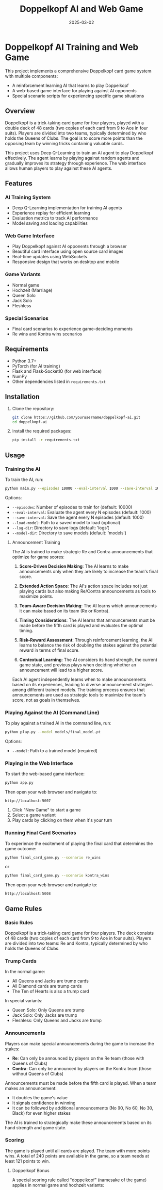 #+TITLE: Doppelkopf AI and Web Game
#+AUTHOR: 
#+DATE: 2025-03-02

* Doppelkopf AI Training and Web Game

This project implements a comprehensive Doppelkopf card game system with multiple components:
- A reinforcement learning AI that learns to play Doppelkopf
- A web-based game interface for playing against AI opponents
- Special scenario scripts for experiencing specific game situations

** Overview

Doppelkopf is a trick-taking card game for four players, played with a double deck of 48 cards (two copies of each card from 9 to Ace in four suits). Players are divided into two teams, typically determined by who holds the Queens of Clubs. The goal is to score more points than the opposing team by winning tricks containing valuable cards.

This project uses Deep Q-Learning to train an AI agent to play Doppelkopf effectively. The agent learns by playing against random agents and gradually improves its strategy through experience. The web interface allows human players to play against these AI agents.

** Features

*** AI Training System
- Deep Q-Learning implementation for training AI agents
- Experience replay for efficient learning
- Evaluation metrics to track AI performance
- Model saving and loading capabilities

*** Web Game Interface
- Play Doppelkopf against AI opponents through a browser
- Beautiful card interface using open source card images
- Real-time updates using WebSockets
- Responsive design that works on desktop and mobile

*** Game Variants
- Normal game
- Hochzeit (Marriage)
- Queen Solo
- Jack Solo
- Fleshless

*** Special Scenarios
- Final card scenarios to experience game-deciding moments
- Re wins and Kontra wins scenarios

** Requirements

- Python 3.7+
- PyTorch (for AI training)
- Flask and Flask-SocketIO (for web interface)
- NumPy
- Other dependencies listed in =requirements.txt=

** Installation

1. Clone the repository:
   #+BEGIN_SRC bash
   git clone https://github.com/yourusername/doppelkopf-ai.git
   cd doppelkopf-ai
   #+END_SRC

2. Install the required packages:
   #+BEGIN_SRC bash
   pip install -r requirements.txt
   #+END_SRC

** Usage

*** Training the AI

To train the AI, run:

#+BEGIN_SRC bash
python main.py --episodes 10000 --eval-interval 1000 --save-interval 1000
#+END_SRC

Options:
- =--episodes=: Number of episodes to train for (default: 10000)
- =--eval-interval=: Evaluate the agent every N episodes (default: 1000)
- =--save-interval=: Save the agent every N episodes (default: 1000)
- =--load-model=: Path to a saved model to load (optional)
- =--log-dir=: Directory to save logs (default: 'logs')
- =--model-dir=: Directory to save models (default: 'models')

**** Announcement Training

The AI is trained to make strategic Re and Contra announcements that optimize for game scores:

1. *Score-Driven Decision Making*: The AI learns to make announcements only when they are likely to increase the team's final score.

2. *Extended Action Space*: The AI's action space includes not just playing cards but also making Re/Contra announcements as tools to maximize points.

3. *Team-Aware Decision Making*: The AI learns which announcements it can make based on its team (Re or Kontra).

4. *Timing Considerations*: The AI learns that announcements must be made before the fifth card is played and evaluates the optimal timing.

5. *Risk-Reward Assessment*: Through reinforcement learning, the AI learns to balance the risk of doubling the stakes against the potential reward in terms of final score.

6. *Contextual Learning*: The AI considers its hand strength, the current game state, and previous plays when deciding whether an announcement will lead to a higher score.

Each AI agent independently learns when to make announcements based on its experiences, leading to diverse announcement strategies among different trained models. The training process ensures that announcements are used as strategic tools to maximize the team's score, not as goals in themselves.

*** Playing Against the AI (Command Line)

To play against a trained AI in the command line, run:

#+BEGIN_SRC bash
python play.py --model models/final_model.pt
#+END_SRC

Options:
- =--model=: Path to a trained model (required)

*** Playing in the Web Interface

To start the web-based game interface:

#+BEGIN_SRC bash
python app.py
#+END_SRC

Then open your web browser and navigate to:
#+BEGIN_SRC
http://localhost:5007
#+END_SRC

1. Click "New Game" to start a game
2. Select a game variant
3. Play cards by clicking on them when it's your turn

*** Running Final Card Scenarios

To experience the excitement of playing the final card that determines the game outcome:

#+BEGIN_SRC bash
python final_card_game.py --scenario re_wins
#+END_SRC

or

#+BEGIN_SRC bash
python final_card_game.py --scenario kontra_wins
#+END_SRC

Then open your web browser and navigate to:
#+BEGIN_SRC
http://localhost:5008
#+END_SRC

** Game Rules

*** Basic Rules

Doppelkopf is a trick-taking card game for four players. The deck consists of 48 cards (two copies of each card from 9 to Ace in four suits). Players are divided into two teams: Re and Kontra, typically determined by who holds the Queens of Clubs.

*** Trump Cards

In the normal game:
- All Queens and Jacks are trump cards
- All Diamond cards are trump cards
- The Ten of Hearts is also a trump card

In special variants:
- Queen Solo: Only Queens are trump
- Jack Solo: Only Jacks are trump
- Fleshless: Only Queens and Jacks are trump

*** Announcements

Players can make special announcements during the game to increase the stakes:

- *Re*: Can only be announced by players on the Re team (those with Queens of Clubs)
- *Contra*: Can only be announced by players on the Kontra team (those without Queens of Clubs)

Announcements must be made before the fifth card is played. When a team makes an announcement:
- It doubles the game's value
- It signals confidence in winning
- It can be followed by additional announcements (No 90, No 60, No 30, Black) for even higher stakes

The AI is trained to strategically make these announcements based on its hand strength and game state.

*** Scoring

The game is played until all cards are played. The team with more points wins. A total of 240 points are available in the game, so a team needs at least 121 points to win.

**** Doppelkopf Bonus

A special scoring rule called "doppelkopf" (namesake of the game) applies in normal game and hochzeit variants:

- When a trick contains 40 or more points, it is called a "doppelkopf"
- If the winning team takes a doppelkopf, they get +1 to their score multiplier
- If the non-winning team takes a doppelkopf, 1 is subtracted from the winning team's multiplier
- This bonus affects the final score calculation and can significantly impact the game outcome
- The AI learns to recognize and strategize around potential doppelkopf tricks

*** Card Values

- Ace: 11 points
- Ten: 10 points
- King: 4 points
- Queen: 3 points
- Jack: 2 points
- Nine: 0 points

** Project Structure

- =main.py=: Entry point for training the AI
- =play.py=: Script to play Doppelkopf against a trained AI in the command line
- =app.py=: Main Flask application for the web interface
- =final_card_game.py=: Script for running final card scenarios
- =game/=: Implementation of the Doppelkopf game rules and mechanics
- =agents/=: Implementation of different agents (RL agent and random agent)
- =training/=: Training process for the RL agent
- =utils/=: Utility functions and classes
- =templates/=: HTML templates for the web interface
- =static/=: Static files (CSS, JavaScript, images)
- =tests/=: Test scripts for various game scenarios

** How the AI Works

The AI uses Deep Q-Learning, a reinforcement learning technique that combines Q-learning with deep neural networks. The key components are:

*** State Representation
The game state is represented as a vector that includes only information that would be available to a human player:
- The player's own hand (which cards they have)
- The current trick (cards that have been played)
- The current player
- Variant selection phase status
- Re and Contra announcement status
- Whether announcements are still allowed
- The player's own team (Re or Kontra)
- Game variant (normal, hochzeit, queen solo, etc.)
- Current trick point value (for doppelkopf tracking)
- Doppelkopf tricks won by each team
- Current score multipliers

Importantly, the AI agent has the following limitations to ensure fair play:
1. It does NOT have access to the cards of other players
2. It does NOT know which other players are on Re or Kontra teams until this information is revealed through play (e.g., when a player plays a Queen of Clubs or makes a Re/Contra announcement)

These limitations ensure realistic learning, as the AI must make decisions based only on information that would be available to a human player: its own cards, the cards played in the current trick, its own team, and the game state information.

*** Action Selection
The AI's action space includes:
- Playing cards (48 possible cards)
- Making announcements (Re or Contra)
- Selecting game variants (Normal, Hochzeit, Queen Solo, etc.)

The AI selects actions using an epsilon-greedy policy:
- With probability epsilon, it selects a random legal action
- With probability 1-epsilon, it selects the action with the highest Q-value

When selecting an action, the AI considers:
- Which cards are legal to play
- Whether it can make an announcement (based on its team and whether less than 5 cards have been played)
- The expected value (Q-value) of each possible action

*** Announcement Strategy
The AI develops a score-optimizing strategy for Re and Contra announcements:
- Re announcements can only be made by players on the Re team (with Queens of Clubs)
- Contra announcements can only be made by players on the Kontra team (without Queens of Clubs)
- The AI evaluates each potential announcement based on its expected impact on the final score
- Strong hands with high-value cards are more likely to justify announcements
- The AI learns to avoid announcements when the risk of losing with doubled stakes outweighs the potential gain
- Each AI agent develops its own risk assessment model through reinforcement learning
- The announcement strategy evolves to maximize the team's expected score across many games

*** Reward Structure
The AI is trained to optimize for game scores and winning:
- Primary rewards come from winning tricks with high point values
- Winning the game provides a large positive reward
- Losing the game results in a large negative reward
- Announcements are evaluated based on their contribution to the final score
- The AI learns to make announcements only when they increase the expected team score
- Special bonus rewards are given for winning doppelkopf tricks (tricks worth 40+ points)
- The AI learns to strategically play for or defend against potential doppelkopf tricks
- In normal game and hochzeit variants, the AI considers the multiplier impact of doppelkopf tricks

This score-focused reward structure ensures that the AI prioritizes winning the game over making announcements. Announcements and doppelkopf tricks are treated as strategic tools to maximize the team's score, not as goals in themselves.

*** Neural Network
A deep neural network is used to approximate the Q-function:
- Input: The state representation
- Output: Q-values for each possible action (cards, announcements, and variants)
- Architecture: Multiple fully-connected layers with ReLU activations

*** Experience Replay
The AI stores experiences in a replay buffer and learns from random batches to break correlations between consecutive samples.

** Future Improvements

- Implement more sophisticated agents (e.g., rule-based agents)
- Add support for additional Doppelkopf variants
- Improve the state representation to include more information
- Experiment with different neural network architectures
- Enhance the web interface with more features
- Add multiplayer support for human vs. human games

** Credits

- Card images: [[https://github.com/richardschneider/cardsJS][cardsJS]]
- Game logic based on traditional Doppelkopf rules

** License

This project is licensed under the MIT License - see the LICENSE file for details.
